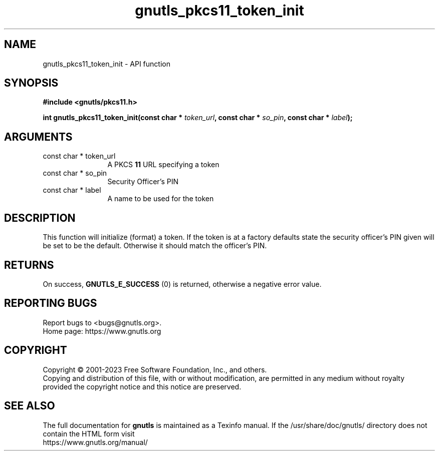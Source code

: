 .\" DO NOT MODIFY THIS FILE!  It was generated by gdoc.
.TH "gnutls_pkcs11_token_init" 3 "3.8.3" "gnutls" "gnutls"
.SH NAME
gnutls_pkcs11_token_init \- API function
.SH SYNOPSIS
.B #include <gnutls/pkcs11.h>
.sp
.BI "int gnutls_pkcs11_token_init(const char * " token_url ", const char * " so_pin ", const char * " label ");"
.SH ARGUMENTS
.IP "const char * token_url" 12
A PKCS \fB11\fP URL specifying a token
.IP "const char * so_pin" 12
Security Officer's PIN
.IP "const char * label" 12
A name to be used for the token
.SH "DESCRIPTION"
This function will initialize (format) a token. If the token is
at a factory defaults state the security officer's PIN given will be
set to be the default. Otherwise it should match the officer's PIN.
.SH "RETURNS"
On success, \fBGNUTLS_E_SUCCESS\fP (0) is returned, otherwise a
negative error value.
.SH "REPORTING BUGS"
Report bugs to <bugs@gnutls.org>.
.br
Home page: https://www.gnutls.org

.SH COPYRIGHT
Copyright \(co 2001-2023 Free Software Foundation, Inc., and others.
.br
Copying and distribution of this file, with or without modification,
are permitted in any medium without royalty provided the copyright
notice and this notice are preserved.
.SH "SEE ALSO"
The full documentation for
.B gnutls
is maintained as a Texinfo manual.
If the /usr/share/doc/gnutls/
directory does not contain the HTML form visit
.B
.IP https://www.gnutls.org/manual/
.PP
